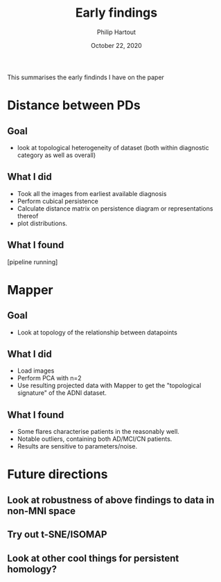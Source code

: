 #+BIND: org-export-use-babel nil
#+TITLE: Early findings
#+AUTHOR: Philip Hartout
#+EMAIL: <philip.hartout@protonmail.com>
#+DATE: October 22, 2020
#+LATEX_CLASS: article
#+LATEX_CLASS_OPTIONS:[a4paper,12pt,twoside]
#+LaTeX_HEADER:\usepackage[usenames,dvipsnames,figures]{xcolor}
#+LaTeX_HEADER:\usepackage[autostyle]{csquotes}
#+LaTeX_HEADER:\usepackage[final]{pdfpages}
#+LaTeX_HEADER:\usepackage[top=3cm, bottom=3cm, left=3cm, right=3cm]{geometry}
#+LATEX_HEADER_EXTRA:\hypersetup{colorlinks=false, linkcolor=black, citecolor=black, filecolor=black, urlcolor=black}
#+LATEX_HEADER_EXTRA:\newtheorem{definition}{Definition}[section]
#+LATEX_HEADER_EXTRA:\pagestyle{fancy}
#+LATEX_HEADER_EXTRA:\setlength{\headheight}{25pt}
#+LATEX_HEADER_EXTRA:\lhead{\textbf{Philip Hartout}}
#+LATEX_HEADER_EXTRA:\rhead{\textbf{}}
#+LATEX_HEADER_EXTRA:\rfoot{}
#+MACRO: NEWLINE @@latex:\\@@ @@html:<br>@@
#+PROPERTY: header-args :exports both :session python_emacs_session :cache :results value
#+OPTIONS: ^:nil
#+TODO: TODO IN-PROGRESS WAITING | DONE CANCELED
#+STARTUP: latexpreview
#+LATEX_COMPILER: pdflatexorg-mode restarted

This summarises the early findinds I have on the paper

* Distance between PDs
** Goal
- look at topological heterogeneity of dataset (both within diagnostic
  category as well as overall)
** What I did
- Took all the images from earliest available diagnosis
- Perform cubical persistence
- Calculate distance matrix on persistence diagram or representations thereof
- plot distributions.
** What I found
[pipeline running]

* Mapper
** Goal
- Look at topology of the relationship between datapoints
** What I did
- Load images
- Perform PCA with n=2
- Use resulting projected data with Mapper to get the "topological signature" of the ADNI dataset.
** What I found
- Some flares characterise patients in the reasonably well.
- Notable outliers, containing both AD/MCI/CN patients.
- Results are sensitive to parameters/noise.


* Future directions
** Look at robustness of above findings to data in non-MNI space
** Try out t-SNE/ISOMAP
** Look at other cool things for persistent homology?
